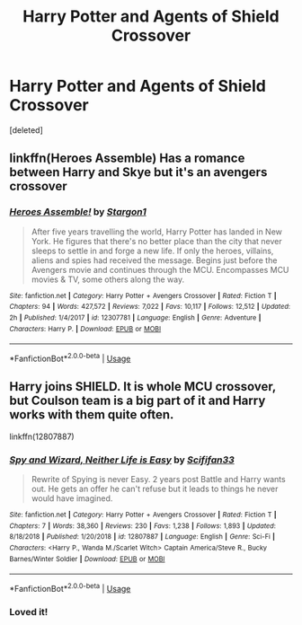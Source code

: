#+TITLE: Harry Potter and Agents of Shield Crossover

* Harry Potter and Agents of Shield Crossover
:PROPERTIES:
:Score: 12
:DateUnix: 1549370855.0
:DateShort: 2019-Feb-05
:FlairText: Request
:END:
[deleted]


** linkffn(Heroes Assemble) Has a romance between Harry and Skye but it's an avengers crossover
:PROPERTIES:
:Author: ZePwnzerRJ
:Score: 2
:DateUnix: 1549432308.0
:DateShort: 2019-Feb-06
:END:

*** [[https://www.fanfiction.net/s/12307781/1/][*/Heroes Assemble!/*]] by [[https://www.fanfiction.net/u/5643202/Stargon1][/Stargon1/]]

#+begin_quote
  After five years travelling the world, Harry Potter has landed in New York. He figures that there's no better place than the city that never sleeps to settle in and forge a new life. If only the heroes, villains, aliens and spies had received the message. Begins just before the Avengers movie and continues through the MCU. Encompasses MCU movies & TV, some others along the way.
#+end_quote

^{/Site/:} ^{fanfiction.net} ^{*|*} ^{/Category/:} ^{Harry} ^{Potter} ^{+} ^{Avengers} ^{Crossover} ^{*|*} ^{/Rated/:} ^{Fiction} ^{T} ^{*|*} ^{/Chapters/:} ^{94} ^{*|*} ^{/Words/:} ^{427,572} ^{*|*} ^{/Reviews/:} ^{7,022} ^{*|*} ^{/Favs/:} ^{10,117} ^{*|*} ^{/Follows/:} ^{12,512} ^{*|*} ^{/Updated/:} ^{2h} ^{*|*} ^{/Published/:} ^{1/4/2017} ^{*|*} ^{/id/:} ^{12307781} ^{*|*} ^{/Language/:} ^{English} ^{*|*} ^{/Genre/:} ^{Adventure} ^{*|*} ^{/Characters/:} ^{Harry} ^{P.} ^{*|*} ^{/Download/:} ^{[[http://www.ff2ebook.com/old/ffn-bot/index.php?id=12307781&source=ff&filetype=epub][EPUB]]} ^{or} ^{[[http://www.ff2ebook.com/old/ffn-bot/index.php?id=12307781&source=ff&filetype=mobi][MOBI]]}

--------------

*FanfictionBot*^{2.0.0-beta} | [[https://github.com/tusing/reddit-ffn-bot/wiki/Usage][Usage]]
:PROPERTIES:
:Author: FanfictionBot
:Score: 1
:DateUnix: 1549432317.0
:DateShort: 2019-Feb-06
:END:


** Harry joins SHIELD. It is whole MCU crossover, but Coulson team is a big part of it and Harry works with them quite often.

linkffn(12807887)
:PROPERTIES:
:Author: AlexBlik
:Score: 1
:DateUnix: 1549427186.0
:DateShort: 2019-Feb-06
:END:

*** [[https://www.fanfiction.net/s/12807887/1/][*/Spy and Wizard, Neither Life is Easy/*]] by [[https://www.fanfiction.net/u/5964863/Scififan33][/Scififan33/]]

#+begin_quote
  Rewrite of Spying is never Easy. 2 years post Battle and Harry wants out. He gets an offer he can't refuse but it leads to things he never would have imagined.
#+end_quote

^{/Site/:} ^{fanfiction.net} ^{*|*} ^{/Category/:} ^{Harry} ^{Potter} ^{+} ^{Avengers} ^{Crossover} ^{*|*} ^{/Rated/:} ^{Fiction} ^{T} ^{*|*} ^{/Chapters/:} ^{7} ^{*|*} ^{/Words/:} ^{38,360} ^{*|*} ^{/Reviews/:} ^{230} ^{*|*} ^{/Favs/:} ^{1,238} ^{*|*} ^{/Follows/:} ^{1,893} ^{*|*} ^{/Updated/:} ^{8/18/2018} ^{*|*} ^{/Published/:} ^{1/20/2018} ^{*|*} ^{/id/:} ^{12807887} ^{*|*} ^{/Language/:} ^{English} ^{*|*} ^{/Genre/:} ^{Sci-Fi} ^{*|*} ^{/Characters/:} ^{<Harry} ^{P.,} ^{Wanda} ^{M./Scarlet} ^{Witch>} ^{Captain} ^{America/Steve} ^{R.,} ^{Bucky} ^{Barnes/Winter} ^{Soldier} ^{*|*} ^{/Download/:} ^{[[http://www.ff2ebook.com/old/ffn-bot/index.php?id=12807887&source=ff&filetype=epub][EPUB]]} ^{or} ^{[[http://www.ff2ebook.com/old/ffn-bot/index.php?id=12807887&source=ff&filetype=mobi][MOBI]]}

--------------

*FanfictionBot*^{2.0.0-beta} | [[https://github.com/tusing/reddit-ffn-bot/wiki/Usage][Usage]]
:PROPERTIES:
:Author: FanfictionBot
:Score: 2
:DateUnix: 1549427202.0
:DateShort: 2019-Feb-06
:END:


*** Loved it!
:PROPERTIES:
:Score: 1
:DateUnix: 1549463133.0
:DateShort: 2019-Feb-06
:END:

